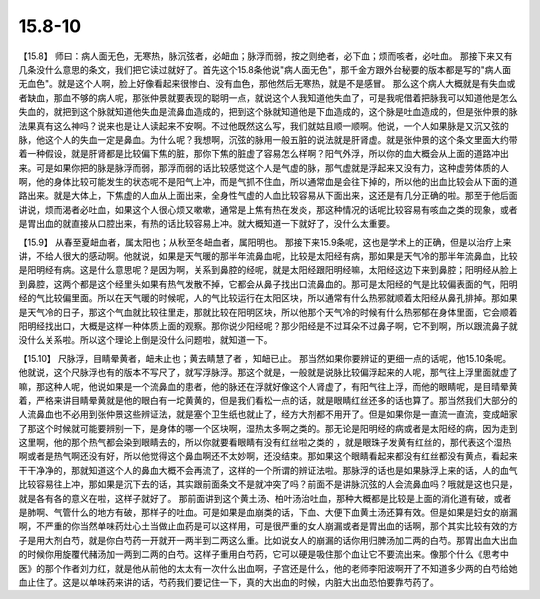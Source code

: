 15.8-10
=============

【15.8】  师曰：病人面无色，无寒热，脉沉弦者，必衄血；脉浮而弱，按之则绝者，必下血；烦而咳者，必吐血。
那接下来又有几条没什么意思的条文，我们把它读过就好了。首先这个15.8条他说"病人面无色"，那千金方跟外台秘要的版本都是写的"病人面无血色"。就是这个人啊，脸上好像看起来很惨白、没有血色，那他然后无寒热，就是不是感冒。 那么这个病人大概就是有失血或者缺血，那血不够的病人呢，那张仲景就要表现的聪明一点，就说这个人我知道他失血了，可是我呢借着把脉我可以知道他是怎么失血的，就把到这个脉就知道他失血是流鼻血造成的，把到这个脉就知道他是下血造成的，这个脉是吐血造成的，但是张仲景的脉法果真有这么神吗？说来也是让人读起来不安啊。不过他既然这么写，我们就姑且顺一顺啊。他说，一个人如果脉是又沉又弦的脉，他这个人的失血一定是鼻血。为什么呢？我想啊，沉弦的脉用一般五脏的说法就是肝肾虚。就是张仲景的这个条文里面大约带着一种假设，就是肝肾都是比较偏下焦的脏，那你下焦的脏虚了容易怎么样啊？阳气外浮，所以你的血大概会从上面的道路冲出来。可是如果你把的脉是脉浮而弱，那浮而弱的话比较感觉这个人是气虚的脉，那气虚就是浮起来又没有力，这种虚劳体质的人啊，他的身体比较可能发生的状态呢不是阳气上冲，而是气抓不住血，所以通常血是会往下掉的，所以他的出血比较会从下面的道路出来。就是大体上，下焦虚的人血从上面出来，全身性气虚的人血比较容易从下面出来，这还是有几分正确的啦。那至于他后面讲说，烦而渴者必吐血，如果这个人很心烦又嗽嗽，通常是上焦有热在发炎，那这种情况的话呢比较容易有咳血之类的现象，或者是胃出血的就直接从口腔出来，有热的话比较容易上冲。就大概知道一下就好了，没什么太重要。

【15.9】  从春至夏衄血者，属太阳也；从秋至冬衄血者，属阳明也。
那接下来15.9条呢，这也是学术上的正确，但是以治疗上来讲，不给人很大的感动啊。他就说，如果是天气暖的那半年流鼻血呢，比较是太阳经有病，那如果是天气冷的那半年流鼻血，比较是阳明经有病。这是什么意思呢？是因为啊，关系到鼻腔的经呢，就是太阳经跟阳明经嘛，太阳经这边下来到鼻腔；阳明经从脸上到鼻腔，这两个都是这个经里头如果有热气发散不掉，它都会从鼻子找出口流鼻血的。那可是太阳经的气是比较偏表面的气，阳明经的气比较偏里面。所以在天气暖的时候呢，人的气比较运行在太阳区块，所以通常有什么热邪就顺着太阳经从鼻孔排掉。那如果是天气冷的日子，那这个气血就比较往里走，那就比较在阳明区块，所以他那个天气冷的时候有什么热邪郁在身体里面，它会顺着阳明经找出口，大概是这样一种体质上面的观察。那你说少阳经呢？那少阳经是不过耳朵不过鼻子啊，它不到啊，所以跟流鼻子就没什么关系啦。所以这个理论上倒是没什么问题啦，就知道一下。

【15.10】  尺脉浮，目睛晕黄者，衄未止也；黄去睛慧了者 ，知衄已止。
那当然如果你要辨证的更细一点的话呢，他15.10条呢。他就说，这个尺脉浮也有的版本不写尺了，就写浮脉浮。那这个就是，一般就是说脉比较偏浮起来的人呢，那气往上浮里面就虚了嘛，那这种人呢，他说如果是一个流鼻血的患者，他的脉还在浮就好像这个人肾虚了，有阳气往上浮，而他的眼睛呢，是目晴晕黄着，严格来讲目睛晕黄就是他的眼白有一坨黄黄的，但是我们看松一点的话，就是眼睛红丝还多的话也算了。那当然我们大部分的人流鼻血也不必用到张仲景这些辨证法，就是塞个卫生纸也就止了，经方大剂都不用开了。但是如果你是一直流一直流，变成衄家了那这个时候就可能要辨别一下，是身体的哪一个区块啊，湿热太多啊之类的。那无论是阳明经的病或者是太阳经的病，因为走到这里啊，他的那个热气都会染到眼睛去的，所以你就要看眼睛有没有红丝啦之类的 ，就是眼珠子发黄有红丝的，那代表这个湿热啊或者是热气啊还没有好，所以他觉得这个鼻血啊还不太妙啊，还没结束。那如果这个眼睛看起来都没有红丝都没有黄点，看起来干干净净的，那就知道这个人的鼻血大概不会再流了，这样的一个所谓的辨证法啦。那脉浮的话也是如果脉浮上来的话，人的血气比较容易往上冲，那如果是沉下去的话，其实跟前面条文不是就冲突了吗？前面不是讲脉沉弦的人会流鼻血吗？哦就是这也只是，就是各有各的意义在啦，这样子就好了。
那前面讲到这个黄土汤、柏叶汤治吐血，那种大概都是比较是上面的消化道有破，或者是肺啊、气管什么的地方有破，那样子的吐血。可是如果是血崩类的话，下血、大便下血黄土汤还算有效。但是如果是妇女的崩漏啊，不严重的你当然单味药灶心土当做止血药是可以这样用，可是很严重的女人崩漏或者是胃出血的话啊，那个其实比较有效的方子是用大剂白芍，就是你白芍药一开就开一两半到二两这么重。比如说女人的崩漏的话你用归脾汤加二两的白芍。那胃出血大出血的时候你用旋覆代赭汤加一两到二两的白芍。这样子重用白芍药，它可以硬是吸住那个血让它不要流出来。像那个什么《思考中医》的那个作者刘力红，就是他从前他的太太有一次什么出血啊，子宫还是什么，他的老师李阳波啊开了不知道多少两的白芍给她血止住了。这是以单味药来讲的话，芍药我们要记住一下，真的大出血的时候，内脏大出血恐怕要靠芍药了。
